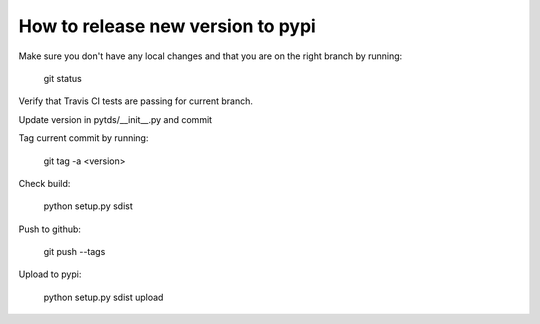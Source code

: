 How to release new version to pypi
==================================

Make sure you don't have any local changes and that you are on
the right branch by running:

 git status

Verify that Travis CI tests are passing for current branch.

Update version in pytds/__init__.py and commit

Tag current commit by running:

 git tag -a <version>

Check build:

 python setup.py sdist

Push to github:

 git push --tags

Upload to pypi:

 python setup.py sdist upload
